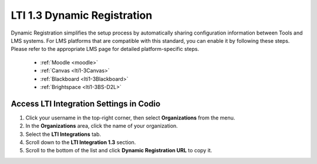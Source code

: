 .. meta::
   :description: LTI 1.3 Dynamic Registration

.. _lti1-3DynReg:

LTI 1.3 Dynamic Registration
============================


Dynamic Registration simplifies the setup process by automatically sharing configuration information between Tools and LMS systems. For LMS platforms that are compatible with this standard, you can enable it by following these steps. Please refer to the appropriate LMS page for detailed platform-specific steps.

      - :ref:`Moodle <moodle>`
      - :ref:`Canvas <lti1-3Canvas>`
      - :ref:`Blackboard <lti1-3Blackboard>`
      - :ref:`Brightspace <lti1-3BS-D2L>`



Access LTI Integration Settings in Codio
~~~~~~~~~~~~~~~~~~~~~~~~~~~~~~~~~~~~~~~~~


.. image:: /img/lti/codiolti13settings.png
    :alt: LTI 1.3 settings in Codio
    :align: right
    :width: 350px
    :class: img-responsive


1. Click your username in the top-right corner, then select **Organizations** from the menu.
2. In the **Organizations** area, click the name of your organization.
3. Select the **LTI Integrations** tab.
4. Scroll down to the **LTI Integration 1.3** section.
5. Scroll to the bottom of the list and click **Dynamic Registration URL** to copy it.


















